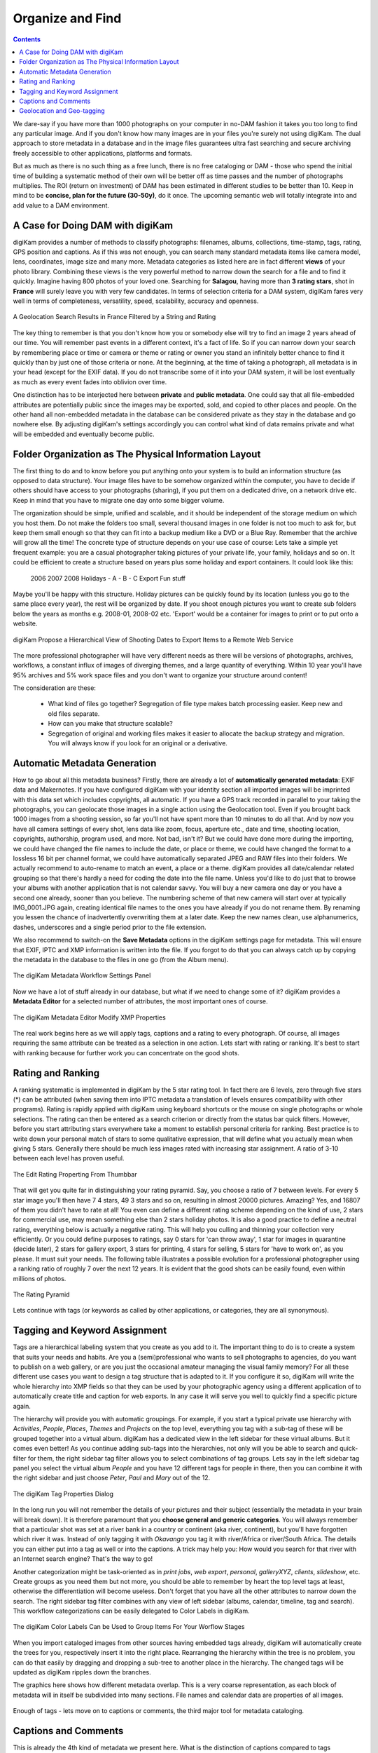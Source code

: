 .. meta::
   :description: Build a System to Organize and Find Your Photographs
   :keywords: digiKam, documentation, user manual, photo management, open source, free, learn, easy, hierarchy, tags, rating, captions, geolocation, date, albums, filenames, versioning, exporting

.. metadata-placeholder

   :authors: - digiKam Team (see Credits and License for details)

   :license: Creative Commons License SA 4.0

.. _organize_find:

Organize and Find
=================

.. contents::

We dare-say if you have more than 1000 photographs on your computer in no-DAM fashion it takes you too long to find any particular image. And if you don't know how many images are in your files you're surely not using digiKam. The dual approach to store metadata in a database and in the image files guarantees ultra fast searching and secure archiving freely accessible to other applications, platforms and formats.

But as much as there is no such thing as a free lunch, there is no free cataloging or DAM - those who spend the initial time of building a systematic method of their own will be better off as time passes and the number of photographs multiplies. The ROI (return on investment) of DAM has been estimated in different studies to be better than 10. Keep in mind to be **concise, plan for the future (30-50y)**, do it once. The upcoming semantic web will totally integrate into and add value to a DAM environment.

A Case for Doing DAM with digiKam
~~~~~~~~~~~~~~~~~~~~~~~~~~~~~~~~~

digiKam provides a number of methods to classify photographs: filenames, albums, collections, time-stamp, tags, rating, GPS position and captions. As if this was not enough, you can search many standard metadata items like camera model, lens, coordinates, image size and many more. Metadata categories as listed here are in fact different **views** of your photo library. Combining these views is the very powerful method to narrow down the search for a file and to find it quickly. Imagine having 800 photos of your loved one. Searching for **Salagou**, having more than **3 rating stars**, shot in **France** will surely leave you with very few candidates. In terms of selection criteria for a DAM system, digiKam fares very well in terms of completeness, versatility, speed, scalability, accuracy and openness.

.. figure:: images/dam_geo_search_filtered.webp
    :alt:
    :align: center

    A Geolocation Search Results in France Filtered by a String and Rating

The key thing to remember is that you don't know how you or somebody else will try to find an image 2 years ahead of our time. You will remember past events in a different context, it's a fact of life. So if you can narrow down your search by remembering place or time or camera or theme or rating or owner you stand an infinitely better chance to find it quickly than by just one of those criteria or none. At the beginning, at the time of taking a photograph, all metadata is in your head (except for the EXIF data). If you do not transcribe some of it into your DAM system, it will be lost eventually as much as every event fades into oblivion over time.

One distinction has to be interjected here between **private** and **public metadata**. One could say that all file-embedded attributes are potentially public since the images may be exported, sold, and copied to other places and people. On the other hand all non-embedded metadata in the database can be considered private as they stay in the database and go nowhere else. By adjusting digiKam's settings accordingly you can control what kind of data remains private and what will be embedded and eventually become public.

Folder Organization as The Physical Information Layout
~~~~~~~~~~~~~~~~~~~~~~~~~~~~~~~~~~~~~~~~~~~~~~~~~~~~~~

The first thing to do and to know before you put anything onto your system is to build an information structure (as opposed to data structure). Your image files have to be somehow organized within the computer, you have to decide if others should have access to your photographs (sharing), if you put them on a dedicated drive, on a network drive etc. Keep in mind that you have to migrate one day onto some bigger volume.

The organization should be simple, unified and scalable, and it should be independent of the storage medium on which you host them. Do not make the folders too small, several thousand images in one folder is not too much to ask for, but keep them small enough so that they can fit into a backup medium like a DVD or a Blue Ray. Remember that the archive will grow all the time! The concrete type of structure depends on your use case of course: Lets take a simple yet frequent example: you are a casual photographer taking pictures of your private life, your family, holidays and so on. It could be efficient to create a structure based on years plus some holiday and export containers. It could look like this:

            2006
            2007
            2008
            Holidays
            - A
            - B
            - C
            Export
            Fun stuff

Maybe you'll be happy with this structure. Holiday pictures can be quickly found by its location (unless you go to the same place every year), the rest will be organized by date. If you shoot enough pictures you want to create sub folders below the years as months e.g. 2008-01, 2008-02 etc. 'Export' would be a container for images to print or to put onto a website.

.. figure:: images/dam_date_export_gdrive.webp
    :alt:
    :align: center

    digiKam Propose a Hierarchical View of Shooting Dates to Export Items to a Remote Web Service

The more professional photographer will have very different needs as there will be versions of photographs, archives, workflows, a constant influx of images of diverging themes, and a large quantity of everything. Within 10 year you'll have 95% archives and 5% work space files and you don't want to organize your structure around content!

The consideration are these:

    - What kind of files go together? Segregation of file type makes batch processing easier. Keep new and old files separate.

    - How can you make that structure scalable?

    - Segregation of original and working files makes it easier to allocate the backup strategy and migration. You will always know if you look for an original or a derivative.

Automatic Metadata Generation
~~~~~~~~~~~~~~~~~~~~~~~~~~~~~

How to go about all this metadata business? Firstly, there are already a lot of **automatically generated metadata**: EXIF data and Makernotes. If you have configured digiKam with your identity section all imported images will be imprinted with this data set which includes copyrights, all automatic. If you have a GPS track recorded in parallel to your taking the photographs, you can geolocate those images in a single action using the Geolocation tool. Even if you brought back 1000 images from a shooting session, so far you'll not have spent more than 10 minutes to do all that. And by now you have all camera settings of every shot, lens data like zoom, focus, aperture etc., date and time, shooting location, copyrights, authorship, program used, and more. Not bad, isn't it? But we could have done more during the importing, we could have changed the file names to include the date, or place or theme, we could have changed the format to a lossless 16 bit per channel format, we could have automatically separated JPEG and RAW files into their folders. We actually recommend to auto-rename to match an event, a place or a theme. digiKam provides all date/calendar related grouping so that there's hardly a need for coding the date into the file name. Unless you'd like to do just that to browse your albums with another application that is not calendar savvy. You will buy a new camera one day or you have a second one already, sooner than you believe. The numbering scheme of that new camera will start over at typically IMG_0001.JPG again, creating identical file names to the ones you have already if you do not rename them. By renaming you lessen the chance of inadvertently overwriting them at a later date. Keep the new names clean, use alphanumerics, dashes, underscores and a single period prior to the file extension.

We also recommend to switch-on the **Save Metadata** options in the digiKam settings page for metadata. This will ensure that EXIF, IPTC and XMP information is written into the file. If you forgot to do that you can always catch up by copying the metadata in the database to the files in one go (from the Album menu).

.. figure:: images/dam_metadata_workflow.webp
    :alt:
    :align: center

    The digiKam Metadata Workflow Settings Panel


Now we have a lot of stuff already in our database, but what if we need to change some of it? digiKam provides a **Metadata Editor** for a selected number of attributes, the most important ones of course.

.. figure:: images/dam_metadata_editor.webp
    :alt:
    :align: center

    The digiKam Metadata Editor Modify XMP Properties

The real work begins here as we will apply tags, captions and a rating to every photograph. Of course, all images requiring the same attribute can be treated as a selection in one action. Lets start with rating or ranking. It's best to start with ranking because for further work you can concentrate on the good shots. 

.. _rating_ranking:

Rating and Ranking
~~~~~~~~~~~~~~~~~~

A ranking systematic is implemented in digiKam by the 5 star rating tool. In fact there are 6 levels, zero through five stars (*) can be attributed (when saving them into IPTC metadata a translation of levels ensures compatibility with other programs). Rating is rapidly applied with digiKam using keyboard shortcuts or the mouse on single photographs or whole selections. The rating can then be entered as a search criterion or directly from the status bar quick filters. However, before you start attributing stars everywhere take a moment to establish personal criteria for ranking. Best practice is to write down your personal match of stars to some qualitative expression, that will define what you actually mean when giving 5 stars. Generally there should be much less images rated with increasing star assignment. A ratio of 3-10 between each level has proven useful.

.. figure:: images/dam_rating_edit.webp
    :alt:
    :align: center

    The Edit Rating Properting From Thumbbar


That will get you quite far in distinguishing your rating pyramid. Say, you choose a ratio of 7 between levels. For every 5 star image you'll then have 7 4 stars, 49 3 stars and so on, resulting in almost 20000 pictures. Amazing? Yes, and 16807 of them you didn't have to rate at all! You even can define a different rating scheme depending on the kind of use, 2 stars for commercial use, may mean something else than 2 stars holiday photos. It is also a good practice to define a neutral rating, everything below is actually a negative rating. This will help you culling and thinning your collection very efficiently. Or you could define purposes to ratings, say 0 stars for 'can throw away', 1 star for images in quarantine (decide later), 2 stars for gallery export, 3 stars for printing, 4 stars for selling, 5 stars for 'have to work on', as you please. It must suit your needs. The following table illustrates a possible evolution for a professional photographer using a ranking ratio of roughly 7 over the next 12 years. It is evident that the good shots can be easily found, even within millions of photos.

.. figure:: images/dam_pyramid.webp
    :alt:
    :align: center

    The Rating Pyramid

Lets continue with tags (or keywords as called by other applications, or categories, they are all synonymous).

.. _asset_tags:

Tagging and Keyword Assignment
~~~~~~~~~~~~~~~~~~~~~~~~~~~~~~

Tags are a hierarchical labeling system that you create as you add to it. The important thing to do is to create a system that suits your needs and habits. Are you a (semi)professional who wants to sell photographs to agencies, do you want to publish on a web gallery, or are you just the occasional amateur managing the visual family memory? For all these different use cases you want to design a tag structure that is adapted to it. If you configure it so, digiKam will write the whole hierarchy into XMP fields so that they can be used by your photographic agency using a different application of to automatically create title and caption for web exports. In any case it will serve you well to quickly find a specific picture again.

The hierarchy will provide you with automatic groupings. For example, if you start a typical private use hierarchy with *Activities*, *People*, *Places*, *Themes* and *Projects* on the top level, everything you tag with a sub-tag of these will be grouped together into a virtual album. digiKam has a dedicated view in the left sidebar for these virtual albums. But it comes even better! As you continue adding sub-tags into the hierarchies, not only will you be able to search and quick-filter for them, the right sidebar tag filter allows you to select combinations of tag groups. Lets say in the left sidebar tag panel you select the virtual album *People* and you have 12 different tags for people in there, then you can combine it with the right sidebar and just choose *Peter*, *Paul* and *Mary* out of the 12.

.. figure:: images/dam_tag_properties.webp
    :alt:
    :align: center

    The digiKam Tag Properties Dialog

In the long run you will not remember the details of your pictures and their subject (essentially the metadata in your brain will break down). It is therefore paramount that you **choose general and generic categories**. You will always remember that a particular shot was set at a river bank in a country or continent (aka river, continent), but you'll have forgotten which river it was. Instead of only tagging it with *Okavango* you tag it with river/Africa or river/South Africa. The details you can either put into a tag as well or into the captions. A trick may help you: How would you search for that river with an Internet search engine? That's the way to go!

Another categorization might be task-oriented as in *print jobs*, *web export*, *personal*, *galleryXYZ*, *clients*, *slideshow*, etc. Create groups as you need them but not more, you should be able to remember by heart the top level tags at least, otherwise the differentiation will become useless. Don't forget that you have all the other attributes to narrow down the search. The right sidebar tag filter combines with any view of left sidebar (albums, calendar, timeline, tag and search). This workflow categorizations can be easily delegated to Color Labels in digiKam.

.. figure:: images/dam_color_labels.webp
    :alt:
    :align: center

    The digiKam Color Labels Can be Used to Group Items For Your Worflow Stages

When you import cataloged images from other sources having embedded tags already, digiKam will automatically create the trees for you, respectively insert it into the right place. Rearranging the hierarchy within the tree is no problem, you can do that easily by dragging and dropping a sub-tree to another place in the hierarchy. The changed tags will be updated as digiKam ripples down the branches.

The graphics here shows how different metadata overlap. This is a very coarse representation, as each block of metadata will in itself be subdivided into many sections. File names and calendar data are properties of all images.

.. figure:: images/dam_metadata.webp
    :alt:
    :align: center

Enough of tags - lets move on to captions or comments, the third major tool for metadata cataloging.

Captions and Comments
~~~~~~~~~~~~~~~~~~~~~

This is already the 4th kind of metadata we present here. What is the distinction of captions compared to tags (comments can be used synonymously, but the IPTC vocabulary stipulates the term 'caption'), keywords? Where tags owe to a hierarchical and generalized description, captions are the opposite: prose description, details, anecdotal stuff. Tags foremostly serve the finding, retrieval and grouping of assets, whereas captions shall entertain, inform, touch the beholder. Naturally they can also be used to filter the catalog, but this is just a byproduct. Captions are to remember the story, the event, the emotions, it's what makes photographs much more interesting to look at, captions put photographs into a context and meaning. If the pictures are an aesthetic statement, caption should be the emotional and informational complement.

You rarely want nobody to see your photographs. You rather want to share them with friends, your family, other photographers, agencies, put them onto the Internet. And don't tell me you're not interested as to how your photos are being received!

So you might have the most beautiful portrait, sunset or landscape and nobody seems to care. Why is that? Look at some good photographs yourself without reading the title, comment or background information. How many of you are interested in depth of field, exposure time, white balance etc.? Some, of course. But anybody will be interested in the story the pictures tell, you want to remember a photograph, meaningless images bombard us too much anyways. You have to give the viewer something that explains it all.

Lets look at this panorama. From far it is not even a nice beach panorama. If you go closer you start to see some details, people, the space.

.. figure:: images/dam_captions_titles.webp
    :alt:
    :align: center

    digiKam Editing Panorama Title From Captions Sidebar Tab Within Image Editor
    
And now we tell you that this is the Allies landing site *Omaha Beach* in the French Normandie 60 years after the disembarkation. One starts to dream, have associations, memories, the historical time span is present, you may hear the silence. The caption has totally reframed to perception of this panorama.

For others to appreciate your photographs, the **Title** is probably more important than the image itself for the interest it creates. When you show pictures, tell a story. Remember that the key is to convey the meaning to viewers, to help them understand what you understand about the subject and what moved you.

    - Let people know what you understand about the subject, why you love it.

    - Create a red line between the photographs.

    - Oppose or relate them to different epochs.

    - Take notes shortly after shooting to remember.

    - Contemplate, research, watch, and talk - but mostly listen.

    - It's okay if the image is less than perfect because it has the strength to stand on its own merit described in the caption.

With digiKam you can enter unlimited amounts of text using internationalized alphabet (UTF-8) as caption. You can enter it for a selection of photos at the same time. When you export images to web services, the captions will be exported at choice into either/or/and caption/title of the web gallery system, no need to re-write the story for publishing.

Geolocation and Geo-tagging
~~~~~~~~~~~~~~~~~~~~~~~~~~~

Do you still remember the times before GPS? When you would find your way to another city without navigation system? Wasn't the earth a dull blue ball before GoogleEarth? Well then, with images, the train of spatial representation is running at cruising speed alright.

A few cameras have a GPS receiver built-in, the images come tagged with 3-dimensional coordinates. And with almost any GPS device you're able to extract a trace (of course the receiver needs to be switched-on and carried with you whilst taking the photographs, and for good matching the camera time must be accurately set) and save it onto a computer. You have to store it in gpx format, that's easily done with gpsbabel, gpsman and other tools. You then can automatically match a whole bunch of photos with that track using digiKam. The coordinates are written into the JFIF part of JPG files (settings choice) and into the database. digiKam will enable searches based on locations and coordinates, you can create virtual albums of geographical areas! In the right sidebar under the metadata tab you'll find your image located on a local zoom of the world map. A further click brings on anyone of several mapping services on the web, zooming in on details. Even if you don't have a GPS trace you can geo-tag multiple images with a geo-editor. Just navigate on the map to the spot of shooting and click to fix it as a geo-tag.

.. figure:: images/dam_reverse_geocoding.webp
    :alt:
    :align: center

    digiKam Editing Geolocation and Processing Reverse Geocoding with OpenStreetMap

The possibilities of exploiting this geolocation are already innumerable and will become pervasive in the future. I'm sure one day not too far away we can revisit in a virtual reality our travels through geo-tagged pictures. The digiKam features include exporting to KML files that can be opened by GoogleEarth (which in turn will show the photos on their shooting site), exporting to Piwigo, Google Photo, Flickr etc. with OpenStreetMap viewer and more.
